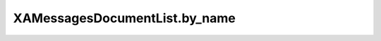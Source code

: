 XAMessagesDocumentList.by_name
==============================

.. automethod:: PyXA.apps.Messages.XAMessagesDocumentList.by_name
